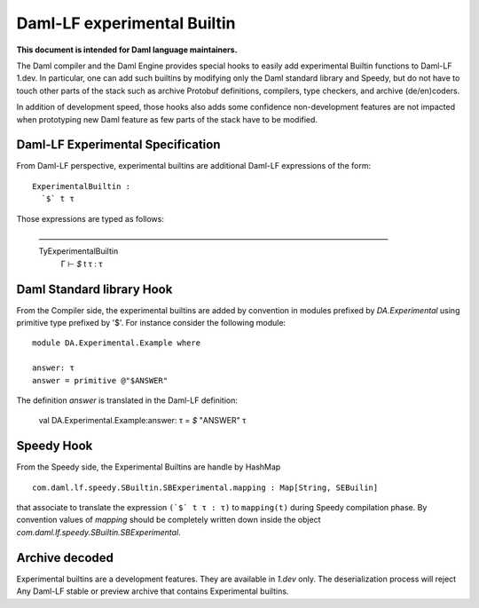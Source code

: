 .. Copyright (c) 2022 Digital Asset (Switzerland) GmbH and/or its affiliates. All rights reserved.
.. SPDX-License-Identifier: Apache-2.0

Daml-LF experimental Builtin
============================

**This document is intended for Daml language maintainers.**

The Daml compiler and the Daml Engine provides special hooks to easily
add experimental Builtin functions to Daml-LF 1.dev. In particular,
one can add such builtins by modifying only the Daml standard library
and Speedy, but do not have to touch other parts of the stack such as
archive Protobuf definitions, compilers, type checkers, and archive
(de/en)coders.

In addition of development speed, those hooks also adds some
confidence non-development features are not impacted when prototyping
new Daml feature as few parts of the stack have to be modified.

Daml-LF Experimental Specification
----------------------------------

From Daml-LF perspective, experimental builtins are additional Daml-LF
expressions of the form::

   ExperimentalBuiltin :
     `$` t τ

Those expressions are typed as follows:

   ————————————————————————————————————————————— TyExperimentalBuiltin
     Γ  ⊢  `$` t τ : τ


Daml Standard library Hook
--------------------------

From the Compiler side, the experimental builtins are added by
convention in modules prefixed by `DA.Experimental` using primitive
type prefixed by '$'. For instance consider the following module::

  module DA.Experimental.Example where

  answer: τ
  answer = primitive @"$ANSWER"

The definition `answer` is translated in the Daml-LF definition:

  val DA.Experimental.Example:answer: τ = `$` "ANSWER" τ


Speedy Hook
-----------

From the Speedy side, the Experimental Builtins are handle by HashMap
::

  com.daml.lf.speedy.SBuiltin.SBExperimental.mapping : Map[String, SEBuilin]

that associate to translate the expression ``(`$` t τ : τ)`` to
``mapping(t)`` during Speedy compilation phase. By convention values
of `mapping` should be completely written down inside the object
`com.daml.lf.speedy.SBuiltin.SBExperimental`.


Archive decoded
---------------

Experimental builtins are a development features. They are available
in `1.dev` only.  The deserialization process will reject Any Daml-LF
stable or preview archive that contains Experimental builtins.


.. Local Variables:
.. eval: (flyspell-mode 1)
.. eval: (set-input-method "TeX")
.. End:


